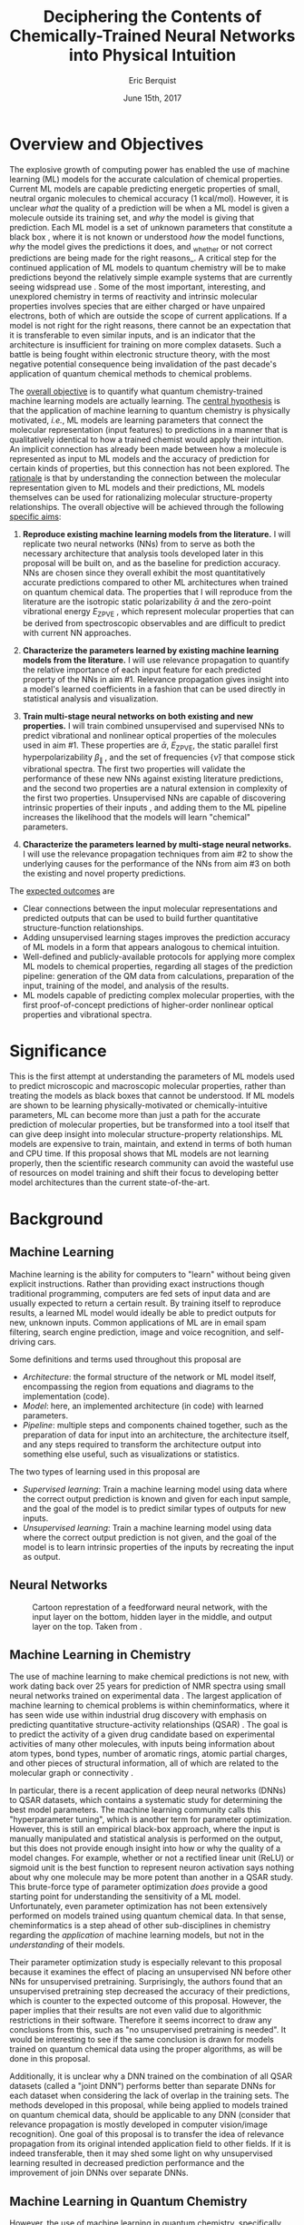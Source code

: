 #+title: Deciphering the Contents of Chemically-Trained Neural Networks into Physical Intuition
#+author: Eric Berquist
#+date: June 15th, 2017
#+options: toc:nil author:t creator:nil email:nil title:t
#+latex_class: article
#+latex_class_options: [12pt]
#+latex_header: \input{./preamble.tex}

# A measure such as ROC is a good statistical metric for evaluating the quality of the learned model, but is only an indirect probe of the learned parameters. In order to even qualitatively understand the dependence of model quality on the input featurization, features would have to be added and removed in a combinatorial process.

# \doublespace
# \onehalfspacing
\listoffixmes

* Overview and Objectives

The explosive growth of computing power has enabled the use of machine learning (ML) models for the accurate calculation of chemical properties. Current ML models are capable predicting energetic properties of small, neutral organic molecules to chemical accuracy (1 kcal/mol)\cite{2017arXiv170205532F}. However, it is unclear /what/ the quality of a prediction will be when a ML model is given a molecule outside its training set, and /why/ the model is giving that prediction. Each ML model is a set of unknown parameters that constitute a black box \cite{wiki:blackbox}, where it is not known or understood /how/ the model functions, /why/ the model gives the predictions it does, and _whether or not correct predictions are being made for the right reasons_\cite{2017arXiv170303717S}. A critical step for the continued application of ML models to quantum chemistry will be to make predictions beyond the relatively simple example systems that are currently seeing widspread use \cite{Ramakrishnan:2014ij}. Some of the most important, interesting, and unexplored chemistry in terms of reactivity and intrinsic molecular properties involves species that are either charged or have unpaired electrons, both of which are outside the scope of current applications. If a model is not right for the right reasons, there cannot be an expectation that it is transferable to even similar inputs, and is an indicator that the architecture is insufficient for training on more complex datasets. Such a battle is being fought within electronic structure theory\cite{Zhao2008,Medvedev49,Kepp496,Medvedev496}, with the most negative potential consequence being invalidation of the past decade's application of quantum chemical methods to chemical problems.

The _overall objective_ is to quantify what quantum chemistry-trained machine learning models are actually learning. The _central hypothesis_ is that the application of machine learning to quantum chemistry is physically motivated, /i.e./, ML models are learning parameters that connect the molecular representation (input features) to predictions in a manner that is qualitatively identical to how a trained chemist would apply their intuition. An implicit connection has already been made \cite{2017arXiv170205532F} between how a molecule is represented as input to ML models and the accuracy of prediction for certain kinds of properties, but this connection has not been explored. The _rationale_ is that by understanding the connection between the molecular representation given to ML models and their predictions, ML models themselves can be used for rationalizing molecular structure-property relationships. The overall objective will be achieved through the following _specific aims_:

1. *Reproduce existing machine learning models from the literature.* I will replicate two neural networks (NNs) from \parencite{2017arXiv170205532F} to serve as both the necessary architecture that analysis tools developed later in this proposal will be built on, and as the baseline for prediction accuracy. NNs are chosen since they overall exhibit the most quantitatively accurate predictions compared to other ML architectures when trained on quantum chemical data. The properties that I will reproduce from the literature are the isotropic static polarizability \(\bar{\alpha}\) \parencite{POC:POC407} and the zero-point vibrational energy \(E_\text{ZPVE}\) \parencite{doi:10.1063/1.2436891}, which represent molecular properties that can be derived from spectroscopic observables and are difficult to predict with current NN approaches.

2. *Characterize the parameters learned by existing machine learning models from the literature.* I will use relevance propagation \cite{10.1371/journal.pone.0130140,Binder2016,JMLR:v17:15-618} to quantify the relative importance of each input feature for each predicted property of the NNs in aim #1. Relevance propagation gives insight into a model's learned coefficients in a fashion that can be used directly in statistical analysis and visualization.

3. *Train multi-stage neural networks on both existing and new properties.* I will train combined unsupervised and supervised NNs to predict vibrational and nonlinear optical properties of the molecules used in aim #1. These properties are \(\bar{\alpha}\), \(E_\text{ZPVE}\), the static parallel first hyperpolarizability \(\beta_{\parallel}\) \parencite{doi:10.1063/1.3134744}, and the set of frequencies \(\{\tilde{\nu}\}\) that compose stick vibrational spectra. The first two properties will validate the performance of these new NNs against existing literature predictions, and the second two properties are a natural extension in complexity of the first two properties. Unsupervised NNs are capable of discovering intrinsic properties of their inputs \cite{VincentPLarochelleH2008}, and adding them to the ML pipeline increases the likelihood that the models will learn "chemical" parameters.

4. *Characterize the parameters learned by multi-stage neural networks.* I will use the relevance propagation techniques from aim #2 to show the underlying causes for the performance of the NNs from aim #3 on both the existing and novel property predictions.

The _expected outcomes_ are

- Clear connections between the input molecular representations and predicted outputs that can be used to build further quantitative structure-function relationships.
- Adding unsupervised learning stages improves the prediction accuracy of ML models in a form that appears analogous to chemical intuition.
- Well-defined and publicly-available protocols for applying more complex ML models to chemical properties, regarding all stages of the prediction pipeline: generation of the QM data from calculations, preparation of the input, training of the model, and analysis of the results.
- ML models capable of predicting complex molecular properties, with the first proof-of-concept predictions of higher-order nonlinear optical properties and vibrational spectra.

* Significance

This is the first attempt at understanding the parameters of ML models used to predict microscopic and macroscopic molecular properties, rather than treating the models as black boxes that cannot be understood. If ML models are shown to be learning physically-motivated or chemically-intuitive parameters, ML can become more than just a path for the accurate prediction of molecular properties, but be transformed into a tool itself that can give deep insight into molecular structure-property relationships. ML models are expensive to train, maintain, and extend in terms of both human and CPU time\cite{43146}. If this proposal shows that ML models are not learning properly, then the scientific research community can avoid the wasteful use of resources on model training and shift their focus to developing better model architectures than the current state-of-the-art.

* Background

** Machine Learning

Machine learning is the ability for computers to "learn" without being given explicit instructions. Rather than providing exact instructions though traditional programming, computers are fed sets of input data and are usually expected to return a certain result. By training itself to reproduce results, a learned ML model would ideally be able to predict outputs for new, unknown inputs. Common applications of ML are in email spam filtering, search engine prediction, image and voice recognition, and self-driving cars.

Some definitions and terms used throughout this proposal are

- /Architecture/: the formal structure of the network or ML model itself, encompassing the region from equations and diagrams to the implementation (code).
- /Model/: here, an implemented architecture (in code) with learned parameters.
- /Pipeline/: multiple steps and components chained together, such as the preparation of data for input into an architecture, the architecture itself, and any steps required to transform the architecture output into something else useful, such as visualizations or statistics.

The two types of learning used in this proposal are

- /Supervised learning/: Train a machine learning model using data where the correct output prediction is known and given for each input sample, and the goal of the model is to predict similar types of outputs for new inputs.
- /Unsupervised learning/: Train a machine learning model using data where the correct output prediction is not given, and the goal of the model is to learn intrinsic properties of the inputs by recreating the input as output.

** Neural Networks

\begin{anfxnote}{neural networks background}
Short background on (artificial) neural networks; goal, general structure (w/ figure) and terminology, how do they learn (backpropagation)
- It did not become clear why identifying the inner workings of machine learning approaches, i.e., identifying whether an ML approach gets the right answer for the right reasons, has any practical relevance.
- Could you explain more what is the payoff from identifying these inner workings?
- Would this help with constructing more transferable machine learning approaches?
I think here is where these points get touched on. Will have to mention non-transferability and overfitting.

- Note that we are interested in feed-forward networks, not recurrent networks. There are many forms of ANNs, both in global structure, layer type, and neuron type, but we focus on this particular structure to maintain compatibility with previous work.

- Autoencoders perform
- Denoising autoencoders differ from autoencoders by
- Connection between feature generation and dimensionality reduction?
\end{anfxnote}

# can do :float wrap in attr_latex
#+caption: Cartoon represtation of a feedforward neural network, with the input layer on the bottom, hidden layer in the middle, and output layer on the top. Taken from \parencite{blog:dnn2}. \fxnote{Something like this but cleaner.}
[[file:single_hidden_layer_nn.png]]

\begin{anfxnote}{unsupervised}
The neural network architectures implied by the two types of learning above lead to the capability of chaining them together in a pipeline, where an unsupervised NN is trained for some amount of time in a "pretraining" step, and the bottom layers (closest to the input) in an unsupervised NN are replaced with the contents of the unsupervised NN, rather than being initialized with random weights.
\end{anfxnote}

** Machine Learning in Chemistry

The use of machine learning to make chemical predictions is not new, with work dating back over 25 years for prediction of NMR spectra using small neural networks trained on experimental data \cite{THOMSEN1989212}. The largest application of machine learning to chemical problems is within cheminformatics, where it has seen wide use within industrial drug discovery with emphasis on predicting quantitative structure-activity relationships (QSAR) \cite{doi:10.1080/17460441.2016.1201262}. The goal is to predict the activity of a given drug candidate based on experimental activities of many other molecules, with inputs being information about atom types, bond types, number of aromatic rings, atomic partial charges, and other pieces of structural information, all of which are related to the molecular graph or connectivity \cite{Kearnes2016}.

In particular, there is a recent application of deep neural networks (DNNs) to QSAR datasets\cite{doi:10.1021/ci500747n}, which contains a systematic study for determining the best model parameters. The machine learning community calls this "hyperparameter tuning", which is another term for parameter optimization. However, this is still an empirical black-box approach, where the input is manually manipulated and statistical analysis is performed on the output, but this does not provide enough insight into how or why the quality of a model changes. For example, whether or not a rectified linear unit (ReLU) or sigmoid unit is the best function to represent neuron activation says nothing about why one molecule may be more potent than another in a QSAR study. This brute-force type of parameter optimization /does/ provide a good starting point for understanding the sensitivity of a ML model. Unfortunately, even parameter optimization has not been extensively performed on models trained using quantum chemical data. In that sense, cheminformatics is a step ahead of other sub-disciplines in chemistry regarding the /application/ of machine learning models, but not in the /understanding/ of their models. 

Their parameter optimization study is especially relevant to this proposal because it examines the effect of placing an unsupervised NN before other NNs for unsupervised pretraining. Surprisingly, the authors found that an unsupervised pretraining step decreased the accuracy of their predictions, which is counter to the expected outcome of this proposal. However, the paper implies that their results are not even valid due to algorithmic restrictions in their software. Therefore it seems incorrect to draw any conclusions from this, such as "no unsupervised pretraining is needed". It would be interesting to see if the same conclusion is drawn for models trained on quantum chemical data using the proper algorithms, as will be done in this proposal.

Additionally, it is unclear why a DNN trained on the combination of all QSAR datasets (called a "joint DNN") performs better than separate DNNs for each dataset when considering the lack of overlap in the training sets. The methods developed in this proposal, while being applied to models trained on quantum chemical data, should be applicable to any DNN (consider that relevance propagation is mostly developed in computer vision/image recognition). One goal of this proposal is to transfer the idea of relevance propagation from its original intended application field to other fields. If it is indeed transferable, then it may shed some light on why unsupervised learning resulted in decreased prediction performance and the improvement of join DNNs over separate DNNs.

# Therefore, this proposal is making the assumption that models trained on quantum chemical data found in the literature are using satisfactory parameters, which we have no way of knowing without doing our own hyperparameter tuning. However, parameter optimization is not the focus of this particular proposal and would be a separate work. One could argue that if the literature models are poor predictors and/or are xxx, then relevance propagation is meaningless, however the final output from literature models so far has reasonable (DFT-level) errors on most predicted properties.

# "A surprising observation from Figure 5 is that the neural network achieved the same average predictive capability as RF when the network has only one hidden layer with 12 neurons. This size of neural network is indeed comparable with that of the classical neural network used in QSAR. This clearly reveals some key reasons behind the performance improvement gained by our way of using DNN: (1) a large input layer that accepts the thousands of descriptors without the need for feature reduction and (2) the dropout method that successfully avoids over fitting during training."

# I don't think that this is an adequate explanation for the success of the smallest model.

** Machine Learning in Quantum Chemistry

However, the use of machine learning in quantum chemistry, specifically electronic structure theory, is relatively new, with the earliest references on Scopus dating back to 2008, a large spike in 2013, and rapid growth from 2015 to today. The goal is to predict more elemental properties than within cheminformatics, such as the internal energy, enthalpy, free energy, heat capacity, HOMO and LUMO energies and gaps, dipole moments, polarizabilities, and zero-point vibrational energies\cite{2015arXiv150204563R}. More advanced applications are the use of neural networks for predicting the products of organic reactions\cite{doi:10.1021/acscentsci.6b00219} and the transport properties of candidates for organic photovoltaics\cite{C5SC04786B}.

# - Talk about message passing?\cite{2017arXiv170401212G}

There have not been attempts to predict tensorial properties, just scalar-valued properties. This precludes the prediction of full spectroscopic properties, which are mathematically not representable as single scalars. There is recent work considering the prediction of full spectra, specifically linear vibrational spectra from /ab initio/ molecular dynamics (AIMD) simulations\cite{2017arXiv170505907G}. However, this proposal is concerned with the generation of spectra from static calculations, which avoids some convolution of the calculated spectra being dependent on the model's learned representation of the potential energy surface. Additionally, their vibrational spectra were calculated from the dipole autocorrelation function, which is dependent on artificially partitioning the electron density into atomic charges, which they derive from the neural network. Thus, this is not an end-to-end \cite{2016arXiv160407316B} prediction of molecular spectra from a single structure, as will be performed in this proposal. By performing end-to-end prediction rather than decomposing the problem so that the neural network only considers part of the prediction task, this proposal pushes the limits of attempting to train neural networks on the prediction of complex molecular properties.

** Relevance Propagation

Layer-wise relevance propagation (LRP, or relevance propagation) is a method for identifying what a ML model has learned \cite{10.1371/journal.pone.0130140} in terms of the model's input features. Figure [[relevance-propagation-lit-example]] is a concrete example of what the output from relevance propagation looks like when applied to image classification by a neural network. Here, we assume that the network correctly identified the subject of the image as a cat (rather than a dog or a potted plant), but relevance propagation shows which image pixels were most important for the network to determine the photo is of a cat. The pixel-wise importance is a single number for each pixel that can be interpreted as a contribution for that pixel to the final classification of the image. More generally, is it the relative importance of each input feature to the predicted output; here and in other image recognition examples, pixels are input features. Applications to image classification resulting in pixel importance naturally lends itself to visualizing the output as a heatmap on top of the original input.

#+name: relevance-propagation-lit-example
#+caption: Example of output from relevance propagation showing which sections of an image the neural network considered important during classification. Taken from \parencite{10.1371/journal.pone.0130140}.
[[file:2-Figure1-1.png]]

Other methods exist for assigning rules of how input features map to predictions \cite{Finnegan105957,2017arXiv170303717S,2016arXiv161107478L}. Several of these are based on the idea of gradient perturbations, where repeated changes in prediction are measured as a result of small changes in the input. Performed enough times, this creates a map of the network's decision boundary\cite{wiki:db}. A gradient perturbation-based method is unsatisfactory because it requires repeated forward passes through the network with a set value for the perturbation size, and relevance propagation requires only one backward pass with no free parameters. Additionally, most methods for assigning input relevance have only been used for image classification, where the input features are of uniform type (pixel data). The input featurization for representing molecular structures\cite{2017arXiv170205532F} is heterogeneous, and it is unclear how the perturbation parameter should be varied for each kind of molecular feature.

Although no improvements will be made to the basic relevance propagation algorithm itself, there is novelty in two areas. To the best of the PI's knowledge, this is the first time relevance propagation will be applied to a regression task rather than a classification task, and the first time relevance propagation will be applied outside of image classification or computer vision. A potential connection between the heatmap representation and hallucinations from generative adversarial networks (GANs), which have been applied to quantum chemistry \cite{doi:10.1063/1.4973380} is an interesting future research area.

The closest use of input relevance in molecular predictions is monitoring the evolution of input features as the training of a network\cite{Kearnes2016}, shown in [[[fig:input-feature-evolution]]]. However, there is no definition for what the "evolution of input features" is, such as the metric for evolution, or what the units are. This proposal is also not concerned with how the importance changes as a function of network training, only the final explanation of the fully-trained network predictions.

#+name: fig:input-feature-evolution
#+caption: Example of how a molecule (ibuprofen) is mapped to input features, and how the input features change as training epochs pass. Taken from \parencite{Kearnes2016}.
[[file:10822_2016_9938_Fig8_HTML.png]]

* Research Plan

** Specific Aim #1: Reproduction of Existing Literature Neural Networks

*** Introduction

The _objective_ is to reproduce trained neural networks from the literature in order to create the foundation of the machine learning pipeline to be developed within this proposal and to serve as a validation baseline for further predictions. The _hypothesis_ is that published quantum chemical neural networks are entirely reproducible by connecting free, open-source tools. To test this hypothesis, I will reproduce the ML pipeline and results from \parencite{2017arXiv170205532F}, specifically the isotropic static polarizability \(\bar{\alpha}\) and the zero-point vibrational energy \(E_{\text{ZPVE}}\). The _expected outcome_ is a fully-worked and documented reproduction of neural networks from the literature that can serve as the basis for future pipelines within the wider chemistry and machine learning communities.

*** Research Design

Unfortunately, the learned models for the results presented in \parencite{2017arXiv170205532F} are not available, only descriptions of the architectures. Recreating the literature models requires an implementation of the model architecture and input data in the proper format.

There are two neural network-based architectures described in \parencite{2017arXiv170205532F}: Graph Convolutions \cite{Kearnes2016} (GC) and Gated Graph Neural Networks \cite{2015arXiv151105493L} (GG). These NN architectures are used again as baselines in \parencite{2017arXiv170401212G}. Since the original GC implementation referenced in \parencite{2017arXiv170205532F} is [[https://github.com/tkipf/gcn][openly available]]\cite{kipf2016semi}, I will use the GC-based architecture with modifications described in section E5 of \parencite{2017arXiv170205532F}. \fxnote{Is it safe to just reference this paper, or are more details necessary?} Details for the GC architecture input, called the Molecular Graph representation, are shown in tables 1 and 2 of \parencite{2017arXiv170205532F} and reproduced here.

# #+begin_quote
# \begin{anfxnote}{section E5}
# We use the Graph Convolutions model as described in~\cite{Kearnes2016} with several structural modifications and optimized hyperparameters for this problem.

# The graph convolution model is built on the concepts of ``atom'' layers (one real vector associated with each atom) and ``pair'' layers (one real vector associated with each pair of atoms). The graph convolution architecture defines operations to transform atom and pair layers to new atom and pair layers.

# There are three structural changes to the model compared to the one described in~\cite{Kearnes2016}. We describe these briefly here with details in the Supplementary Material. First, we removed the ``Pair order invariance'' property by simplifying the ($A \rightarrow P$) transformation.  Since the model only uses the atom layer for the molecule level features, pair order invariance is not needed.

# The second structural change was in the use of the euclidean distance between atoms. In the ($P \rightarrow A$) transformation, we divide the value from the convolution step by a series of distance exponentials. That is, if the original convolution for an atom pair $(a, b)$ with distance $d$ produced a vector $V$, we concatenate the vectors $V$, $\frac{V}{d^{1}}$, $\frac{V}{d^{2}}$, $\frac{V}{d^{3}}$, and $\frac{V}{d^{6}}$ to produce the transformed value for the pair $(a, b)$.

# The third structural change is from other work on using neural networks on chemical graphs~\cite{duvenaud2015convolutional}. Inspired by fingerprinting like Extended Connectivity Fingerprints~\cite{rogers2010extended}, the authors use a sum of softmax operations to convert a real valued vector to a sparse vector and sum those sparse vectors across all the atoms. We use the same operation here along with a simple sum across the atoms to produce molecule level features from the top atom layer. We found this worked as well or better than the Gaussian histograms first used in Graph Convolutions~\cite{Kearnes2016}.

# To optimize the network, we did a hyperparameter search using Gaussian Process Bandit Optimization~\cite{JMLR:v15:desautels14a} as implemented by HyperTune~\cite{hypertune}. The parameters, the search ranges, and the values chosen for the results in this paper are listed in the Supplementary Material. Note that the hyperparameter search was based on the evaluation of the validation set for a single fold of the data.

# We optimized using the ADAM optimizer~\cite{kingma2014adam} with 10 simultaneous replicas, a learning rate of 0.01 (decayed by 0.96 every 2 epochs), and a batch size of 96 for 250k steps. We tested the models performance at various points during training and selected the step with the lowest error on the validation set.
# \end{anfxnote}
# #+end_quote

# *** From April:

# #+BEGIN_QUOTE
# Each model and target combination was trained using a uniform random hyper parameter search with 50 trials. \(T\) was constrained to be in the range \(3 \leq T \leq 8\) (in practice, any \(T \geq 3\) works). The number of set2set computations \(M\) was chosen from the range \(1 \leq M \leq 12\). All models were trained using SGD with the ADAM optimizer (Kingma & Ba (2014)), with batch size 20 for 2 million steps (360 epochs). The initial learning rate was chosen uniformly between \(1e^{-5}\) and \(5e^{-44}\). We used a linear learning rate decay that began between 10% and 90% of the way through training and the initial learning rate \(l\) decayed to a final learning rate \(l*F\), using a decay factor \(F\) in the range \([0.1, 1.0]\).

# The QM-9 dataset has 130462 molecules in it. We randomly chose 10,000 samples for validation, 10,000 samples for testing and used the rest for training. We use the validation set to do early stopping and model selection and report scores on the test set. All targets were normalized to have mean 0 and variance 1. We minimized the mean squared error between the model output and the target, although we evaluate mean absolute error.
# #+END_QUOTE

#+label: table:mg-input-rep-atoms
#+caption: The Molecular Graph (MG) input representation: single atom features
#+attr_latex: :environment tabu :align |lp{10.25cm}l|
| Feature          | Description                                                                | Size |
|------------------+----------------------------------------------------------------------------+------|
| Atom type        | H, C, N, O, or F (one-hot)                                                 |    5 |
| Chirality        | R or S (one-hot or null)                                                   |    2 |
| Formal charge    | Integer electronic charge                                                  |    1 |
| Partial charge   | Calculated partial charge                                                  |    1 |
| Ring sizes       | For each ring size (3-8), the number of rings that include this atom       |    6 |
| Hybridization    | sp, sp\(^2\), or sp\(^3\) (one-hot or null)                                |    3 |
| Hydrogen bonding | Whether this atom is a hydrogen bond donor and/or acceptor (binary values) |    2 |
| Aromaticity      | Whether this atom is part of an aromatic system                            |    1 |
|------------------+----------------------------------------------------------------------------+------|
|                  |                                                                            |   21 |

#+label: table:mg-input-rep-pairs
#+caption: The Molecular Graph (MG) input representation: atom pair features
#+attr_latex: :environment tabu :align |lp{10.25cm}l|
| Feature          | Description                                                                                                                                    | Size |
|------------------+------------------------------------------------------------------------------------------------------------------------------------------------+------|
| Bond type        | Single, double, triple, or aromatic (one-hot or null)                                                                                          |    4 |
| Graph distance   | For each distance (1-7), whether the shortest path between the atoms in the pair is less than or equal to that number of bonds (binary values) |    7 |
| Same ring        | Whether the atoms in the pair are in the same ring                                                                                             |    1 |
| Spatial distance | The Euclidean distance between the two atoms                                                                                                   |    1 |
|------------------+------------------------------------------------------------------------------------------------------------------------------------------------+------|
|                  |                                                                                                                                                |   13 |

# #+caption: The Molecular Graph (MG) input representation: single atom features, reproduced from Table 1 of \parencite{2017arXiv170401212G}.
# | Feature             | Description                    |
# |---------------------+--------------------------------|
# | Atom type           | H, C, N, O, F (one-hot)        |
# | Atomic number       | Number of protons (integer)    |
# | Partial charge      | Calculated charge (float)      |
# | Acceptor            | Accepts electrons (binary)     |
# | Donor               | Donates electrons (binary)     |
# | Aromatic            | In an aromatic system (binary) |
# | Hybridization       | sp, sp2, sp3 (one-hot or null) |
# | Number of hydrogens | (integer)                      |

The QM9 dataset consists of 134K molecules \cite{Ramakrishnan:2014ij} containing up to 9 heavy atoms from the elements H, C, O, N, and F, with a maximum number of 29 atoms. The representation in tables [[table:mg-input-rep-atoms]] and [[table:mg-input-rep-pairs]] will result in an input size of \(21\binom{x}{1} + 13\binom{x}{2}\) for a given number of atoms \(x\), leading to a total length of 5,887 for the maximum number of 29 atoms in QM9. Inputs are available as modified XYZ files from the [[http://quantum-machine.org/datasets/][Quantum Machine (http://quantum-machine.org/)]] website under the [[http://figshare.com/collections/Quantum_chemistry_structures_and_properties_of_134_kilo_molecules/978904][QM9 Dataset]] section\cite{Ramakrishnan:2014ij,doi:10.1021/ci300415d}, which will be transformed into the Molecular Graph (MG) representation using RDKit\cite{rdkit} with Gasteiger partial charges as in \parencite{Kearnes2016}. I will then modify the Graph Convolutions architecture from \parencite{Kearnes2016} as described in Section E5 of \parencite{2017arXiv170205532F}. Using the model parameters described in that section, I will train two separate models, one for the isotropic static polarizability \(\bar{\alpha}\), and another for the zero-point vibrational energy \(E_\text{ZPVE}\).

For the reproduction of literature results, the only numerical values from \parencite{2017arXiv170205532F} are in Table 3, which shows the mean absolute error (MAE) for each input representation-architecture combination. Because the sample size of QM9 is sufficiently large (134K molecules), the MAE is calculated using out-of-sample validation, where the ML models are trained using 90% of the available data and compared against the DFT (B3LYP/6-31(2df,p)) results for the remaining 10%. The 90% constitutes ~117K molecules after removing 3K from 134K due to failed SMILES consistency tests. This 90/10 (training + validation)/test set split allows for 10-fold cross-validation. It is not mentioned how the concrete splits are obtained or how the final MAE is calculated from the 10 models. For this proposal, I will perform an unbiased random shuffle of QM9 index codes and split them into 10 uniform bins. After training and model validation using the procedure described above, the final MAE will be calculated as the mean of the 10 individual MAEs. \fxnote{Is this sufficient? If so, are there more technical terms for these procedures?} The literature models will be considered replicated if the two final models I train have MAEs within 95% of 0.227 \(a_{0}^{3}\) for the polarizability and 0.00975 eV for the ZPVE, respectively. \fxnote{Is there a better error metric than 95\% of a single number? Seems very unsatisfactory}

\begin{anfxnote}{final training}
There is some ambiguity to me here. If I wanted to perform a prediction of one of these molecular properties, would I then train an 11th model using all 100\% of the available sample data? What is the ``final'' model?
\end{anfxnote}

# Starting from the ~131k molecules in QM9 after removing the ~3k molecules (see above) we have created a number of train-validation-test splits. We first split the dataset into test and non-test (training + validation) sets and vary the percentage of data in test to explore the effect of amount of data in error rates (see Results). Then inside the non-test set, we do 10 fold cross validation for hyperparameter optimization. That is for each model 90% (the training set) of the non-test set is used for training and 10% (the validation set) is used for hyperparameter selection. For each test/non-test split, we then have 10 models trained on different subsets for the non-test set and we report the MAE on the test set across those 10 models.

*** Expected Outcomes

The concrete products of this aim will be a set of Python scripts that transform the XYZ-like files into the Molecular Graph representation, implement the modified Graph Convolutions architecture, train MG/GC models for each molecular property (\(\bar{\alpha}\) and \(E_\text{ZPVE}\)) using out-of-sample cross-validation, and calculate each molecular property from the trained models when given a normal XYZ molecular structure. This will be a fully-worked and documented reproduction of neural networks from the literature that can serve as the basis for not only this proposal's later aims, but for future pipelines within the wider chemistry and machine learning communities. These scripts will take the form of Jupyter Notebooks \cite{jupyter,PER-GRA:2007}, which combine code, math, and documentation in an easy-to-replicate package that is popular in the machine learning community.

** Specific Aim #2: Characterization of Existing Literature Neural Networks

# *** From lecture

# - Specific Aim 1: Title (Formulate as Goal)
#     - Introduction
#     - [Preliminary Results]
#     - Research Design
#     - Expected Outcomes
#     - Potential Problems / Alternate Approaches

# - Repeat for other aims (2-3 pages each)
# - End with research timeline and brief conclusion (optional)

# - Introduction (1 paragraph)
#     - State objective of work in this aim
#     - Relate objective to problem / central hypothesis / gap
#     - State working hypothesis of aim
#     - Summarize what will be done to test hypothesis
#     - Summarize outcomes and their impact

# - Research Design (general considerations)
#     - Plan should be specific
#     - Appropriate level of detail
#     - Simple, declarative sentences
#     - Strong verbs ("expect", "will") over weak ("try")
#     - Treat each paragraph as unit
#         - Set of activities focused on single goal
#         - Make sure both activities and their point are clear

# - Research Design (tips):
#     - State hypotheses underlying individual experiments, where appropriate
#     - Consider interdependence of experiments
#     - Project design encompasses all likely outcomes, not just desired
#     - Scope of activities will collectively attain aim's objective

# - Expected Outcomes (1-2 paragraphs)
#     - Highlight payoff from work in the aim
#     - Expand on outcome sentence in Introduction paragraph
#     - Consider results from individual experiments
#     - Relate outcomes back to pg. 1-2
#         - Assume best-case scenario for success
#         - Be enthusiastic, but realistic

# - Potential Problems
#     - More later...
#     - For now, think about weakest points in plan

*** Introduction

The _objective_ is to quantify what already-published neural network-based ML models have learned. The _hypothesis_ is that when predicting an output, the most important (relevant) parts of the input for that output align with our trained chemical intuition. Specifically, for strongly geometry-dependent properties, such as the ZPVE, more relevance will be placed on geometric input features such as bond lengths and bond types. For strongly wavefunction- or density-dependent properties, such as the isotropic polarizability, more relevance will be placed on electronic input features such as partial atomic charges compared to other features. To test this hypothesis, I will develop the necessary ML pipeline for adding relevance propagation and analysis steps to the already-published ML models. This will involve connecting existing relevance propagation tools \cite{JMLR:v17:15-618,github:lrp,github:lrp_tf,github:lrp_tf2} to the end of the pipeline from aim #1 and creating a human-understandable representation of the relevance propagation output in terms of molecular features.

*** Research Design

The authors of the relevance propagation algorithm I will use have created an open-source reference implementation in Python. From their GitHub page\cite{github:lrp}:

#+BEGIN_QUOTE
The Layer-wise Relevance Propagation (LRP) algorithm explains a classifier's prediction specific to a given data point by attributing relevance scores to important components of the input by using the topology of the learned model itself. The LRP Toolbox provides simple and accessible stand-along implementations of LRP for artificial neural networks supporting Matlab and Python.
#+END_QUOTE

This reference implementation is interfaced with its own implementation of composable neural networks. This is not immediately compatible with the TensorFlow-based implementation of the Graph Convolutional neural networks trained in aim #1. However, there is open-source initial interface code available for connecting TensorFlow-based models with LRP\cite{github:lrp_tf,github:lrp_tf2}. I will use these three implementations to write a Python interface between the trained GC models and LRP.

Once the LRP implementation is connected to the trained models, details of running the LRP algorithm must be considered. There are multiple decomposition variants of LRP, each with different trade-offs regarding numerical stability and conserving relevance\cite{Binder2016}. Because the number tunable parameters is small, with only one for each of the three variants, and there are examples of modulating these parameters in the literature, I will start with the variant that requires no free parameters and extend to the other variants if results do not make sense.

# \begin{anfxnote}{interpretation}
All examples from the relevance propagation literature focus on explaining image classification decisions using heat maps overlaid on the input image decision boundary. Instead of performing image classification, the neural networks trained in aim #1 perform regression using a graph-type, heterogeneous input, so a different form of interpreting the results will be needed. LRP produces output on a per-sample basis with a signed relevance value for each input feature, where the sum of all relevance values equals the prediction output. For each molecule in the QM9 dataset, I will run the LRP implementation and perform the equivalent of feature normalization and scaling so that the relevances have zero mean with a minimum and maximum corresponding to the largest absolute values in the QM9 dataset. Not all molecules in QM9 have the same number of atoms, so for each molecule I will average together the relevances over all atoms to produce a single relevance for each type of feature (12 total). While this can be viewed as a significant loss of information, the goal of this proposal is to start xxx.
# \end{anfxnote}

\fxwarning{Fact check the statement above from the sum onward. How the LRP output is normalized/manipulated may depend on if feature normalization is performed before/after training the NNs?}

#  Since the density distributions for \(\bar{\alpha}\) and \(E_{\text{ZPVE}}\) \cite{2015arXiv150204563R}
# - derive form for analyzing contributions of input features to results, such as coefficients \(\{c\}\) where \(\sum_{i}^{\text{input features}} c_{i}^{2} = 1\)
# - analyze results from relevance propagation: graphs, histograms, etc.
#    - how are the results represented straight out of the relprop algorithms? may need to do some transformations

*** Expected Outcomes

- \fxnote{Evidence for or against published ML models having learned chemically-intuitive parameters}
- \fxnote{A model ML pipeline for applying relevance propagation to quantum chemistry models}

** Specific Aim #3: Construction and Training of Novel Neural Networks

*** Introduction

The _objective_ is to see how currently used neural network architectures perform for more complex molecular properties and how this performance changes with generative pretraining. The _hypothesis_ is that the more complex properties \(\beta_{\parallel}\) and \(\{\tilde{\nu}\}\) are expected to have larger relative errors compared to \(\bar{\alpha}\) and \(E_{\text{ZPVE}}\), in particular the set of vibrational frequencies, as predictions of the highest fundamental frequency \(\omega_1\) alone already have large errors \cite{2017arXiv170205532F}.

\fxnote{What I will do is put the entire generative pretraining/DAE as part of aim 4, and aim 3 will only be about training on the new properties.}

To test this hypothesis, I will first train the neural network architectures from aim #1 to predict the static parallel first hyperpolarizability, \(\beta_{\parallel}\), and full vibrational (stick) spectra, the set of frequencies \(\{\tilde{\nu}\}\). Then, I will train a molecular property-independent neural network to reconstruct its inputs

Applying new ML architectures to already well-studied properties is a safety check for the architeture's use; if it performs worse than current models for existing property predictions than it cannot be expected that it will perform well for new or more complex property predictions.

\fxwarning{How is variable-dimension ML model output handled? If not possible, then I will eliminate the prediction of vibrational frequencies.}

*** Research Design

- Results for \(\bar{\alpha}\), \(E_{\text{ZPVE}}\), and \(\{\tilde{\nu}\}\) are already present in the labeled data that was used is inputs in aim #1 (that is, the QM9 dataset \cite{Ramakrishnan:2014ij}).

- I will use the \textsc{Dalton} quantum chemistry program package \cite{daltonpaper} for the hyperpolarizability calculations, as it is free for academic use and designed especially for the calculation of molecular response properties such as hyperpolarizabilities. These calculations will employ the B3LYP density functional in combination with the 6-31G(2df,p) basis set to maintain comparability with past calculations from the QM9 dataset \cite{Ramakrishnan:2014ij}.

- Start with the resulting (supervised) NN architectures/models from the literature that were used in aim #1.

- Build a "small" unsupervised NN architecture that can be connected to the front of the existing GC NN architecture (the "combined" architecture).

\begin{anfxnote}{nn construction}
The basic structure of the unsupervised network will be as follows. It will be a denoising autoencoder (DAE) with an input layer of the same dimension as the GC input, a coding layer of dimension ???, and a hidden layer between the input and coding layers. This will be a symmetric structure where the weights of the encoding and decoding sections are tied, meaning they are constrained to be identical. I will adapt the Molecular Graph input from aim 1 on top of this denoising autoencoder as implemented in TensorFlow\cite{tensorflow2015-whitepaper,github:tf,github:tf_dae}. Because a DAE reconstructs its inputs and does not make a classification or regression prediction, only one model needs to be trained, not four. Here I should describe how the DAE will be trained? How to decide on dimension of intermediate and coding layers? Once the DAE model is trained, it will replace the input layer for each of the trained supervised networks. If the DAE is capable of performing good input reconstruction, then the prediction performance of these combined networks should not be much worse than the supervised networks for the training, but may be improved on validation and testing.

Performance may decrease because the reconstruction of the original input cannot be perfect, which would constitute overfitting.

Some of this can go in aim 4!

Could LRP be performed on the DAE itself? Could be another test of quality for the input reconstruction

The purpose of adding the autoencoder structure is that using layer-wise relevance propagation will show the relevance of the \emph{encoded} input. The expectation is that because the learned encoding retains only important features for the input, xxx rather than using the possibly overcomplete input feature description. If the DAE is good at reconstructing the inputs

The original purposes of generative pretraining are to prevent overfitting in large neural networks and learn structure in large amounts of unlabeled data.

Larger databases already exist \cite{doi:10.1021/acs.jcim.7b00083}

In the future, with larger amount of unlabeled data (we don't want to have to run millions of hyperpolarizability calculations in order to train), such as in \parencite{doi:10.1021/acs.jcim.7b00083},

In the future, it may make sense to unfreeze the autoencoder weights and change them slightly via backpropagation, so the autoencoder learns a redudced-dimensionality encoding that is more optimal for the network output and not just reconstructing the input.
\end{anfxnote}

*** Expected Outcomes

- Models with unsupervised learning steps have improved prediction accuracy of chemical properties compared to those without. \fxnote{That is, the models developed and trained in this aim should show better prediction performance than the literature models from aim \#1. This implies the models from this aim are of higher-quality and are more likely to have "learned correctly" in the sense that they learned "chemical intutition".}

** Specific Aim #4: Characterization of Novel Neural Networks

*** Introduction

- The _objective_ is to determine the relative importance of each component in the molecular representation to predictions of complex molecular properties. This will be done by applying the analysis techniques developed in aim #1 to the neural networks trained in aim #2.

- The _hypothesis_ is that the most important input features for \(\beta_{\parallel}\) and \(\{\tilde{\nu}\}\) are similar to those for \(\bar{\alpha}\) and \(E_{\text{ZPVE}}\), respectively.

*** Research Design

\fxnote{This specific aim, as currently planned, is just the application of the analysis from aim \#1 to the models developed and trained in aim \#2. Although the goal of each specific aim sounds logical, the actual division of work between each of the specific aims seems very uneven.}

*** Expected Outcomes

- The parameters learned by ML models, and therefore their predictions, will show a strong dependence on the input features in chemically-intuitive manner.
- Neural network-based ML architectures are a valid path forward for predicting novel and more complex chemical properties.

* Broader Impacts

A crucial reason for the growth in cross-disciplinary applications of machine learning is the openness and extensiveness of introductory tools, specifically tutorials and examples. Historically, chemistry lags behind other sciences in terms of openness of procedures and results. The current infrastructure surrounding the combination of machine learning and quantum chemistry is very poor: disorganized work, disorganized results, and not all components are available for reuse. The development of these machine learning pipelines will constitute the development of open-source, freely available infrastructure that will be easily extendable. _I will provide openly *all* components of the machine learning pipeline developed in this proposed work_, including the fully-trained models, meaning the implementations using open-source software and the learned parameters for each model. All components will be placed on [[https://github.com/][GitHub]], the premier location for the open hosting of machine learning tools. Making these tools available will enable the verification of future, more advanced machine learning models that has not been possible to date. The tools will also serve as a pedagogical example for how machine learning can be applied to quantum chemical problems.

As the application of machine learning within quantum chemistry is relatively new and fast-moving, still being in the "discovery" phase, there have not been attempts at replicating machine learning pipelines, peer-reviewed or otherwise. Additionally, in traditional quantum chemistry there are a plethora of well-known program packages for performing electronic structure calculations \cite{g16,QCHEM4,daltonpaper,WCMS:WCMS93} that are self-contained, /e.g./ a single program can calculate optimized geometries, vibrational spectra, NMR chemical shifts, reaction energies, etc. This infrastructure exists to some degree for machine learning, with base packages such as scikit-learn \cite{scikit-learn} and TensorFlow \cite{tensorflow2015-whitepaper} themselves being self-contained with excellent tutorials and examples, however this infrastructure does not exist for quantum chemistry-derived machine learning models. Introductions to machine learning are numerous and extensive using the standard "fruit fly" of NNs, the MNIST database of handwritten digits \cite{lecun-01a}, and similar fully-worked introductions should exist for quantum chemistry as well. Releasing the pipeline from this proposal allows it to serve as the "fruit fly" for quantum chemistry in machine learning.

# In reality, just adding a bunch of stuff on GitHub makes the problem worse, not better, at least in my opinion. A better option would be something like a GitHub group or external organization that serves as a steward of sorts for "machine learning in chemistry", but this will never happen due to academic competion and pushback. I cannot propose the creation of such a stewardship due to this problem and the scope of the proposal; doing this above stuff on GitHub is more feasible.

\printbibliography

